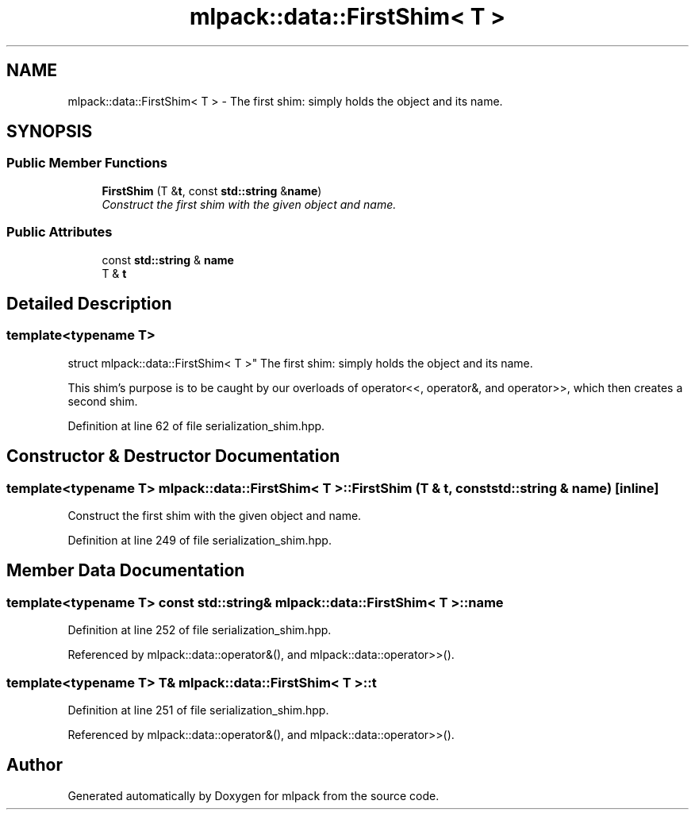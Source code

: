 .TH "mlpack::data::FirstShim< T >" 3 "Sat Mar 25 2017" "Version master" "mlpack" \" -*- nroff -*-
.ad l
.nh
.SH NAME
mlpack::data::FirstShim< T > \- The first shim: simply holds the object and its name\&.  

.SH SYNOPSIS
.br
.PP
.SS "Public Member Functions"

.in +1c
.ti -1c
.RI "\fBFirstShim\fP (T &\fBt\fP, const \fBstd::string\fP &\fBname\fP)"
.br
.RI "\fIConstruct the first shim with the given object and name\&. \fP"
.in -1c
.SS "Public Attributes"

.in +1c
.ti -1c
.RI "const \fBstd::string\fP & \fBname\fP"
.br
.ti -1c
.RI "T & \fBt\fP"
.br
.in -1c
.SH "Detailed Description"
.PP 

.SS "template<typename T>
.br
struct mlpack::data::FirstShim< T >"
The first shim: simply holds the object and its name\&. 

This shim's purpose is to be caught by our overloads of operator<<, operator&, and operator>>, which then creates a second shim\&. 
.PP
Definition at line 62 of file serialization_shim\&.hpp\&.
.SH "Constructor & Destructor Documentation"
.PP 
.SS "template<typename T> \fBmlpack::data::FirstShim\fP< T >::\fBFirstShim\fP (T & t, const \fBstd::string\fP & name)\fC [inline]\fP"

.PP
Construct the first shim with the given object and name\&. 
.PP
Definition at line 249 of file serialization_shim\&.hpp\&.
.SH "Member Data Documentation"
.PP 
.SS "template<typename T> const \fBstd::string\fP& \fBmlpack::data::FirstShim\fP< T >::name"

.PP
Definition at line 252 of file serialization_shim\&.hpp\&.
.PP
Referenced by mlpack::data::operator&(), and mlpack::data::operator>>()\&.
.SS "template<typename T> T& \fBmlpack::data::FirstShim\fP< T >::t"

.PP
Definition at line 251 of file serialization_shim\&.hpp\&.
.PP
Referenced by mlpack::data::operator&(), and mlpack::data::operator>>()\&.

.SH "Author"
.PP 
Generated automatically by Doxygen for mlpack from the source code\&.
